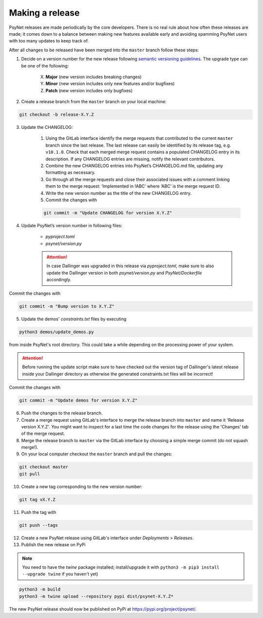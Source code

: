 .. _developer:
.. highlight:: shell

================
Making a release
================

PsyNet releases are made periodically by the core developers. There is no real rule about how often these releases are made; it comes down to a balance between making new features available early and avoiding spamming PsyNet users with too many updates to keep track of.

After all changes to be released have been merged into the ``master`` branch follow these steps:

1. Decide on a version number for the new release following `semantic versioning guidelines <https://semver.org/>`_. The upgrade type can be one of the following:

    X. **Major** (new version includes breaking changes)

    Y. **Minor** (new version includes only new features and/or bugfixes)

    Z. **Patch** (new version includes only bugfixes)

2. Create a release branch from the ``master`` branch on your local machine:

.. code-block:: console

    git checkout -b release-X.Y.Z

3. Update the CHANGELOG:

    #. Using the GitLab interface identify the merge requests that contributed to the current ``master`` branch since the last release. The last release can easily be identified by its release tag, e.g. ``v10.1.0``. Check that each merged merge request contains a populated CHANGELOG entry in its description. If any CHANGELOG entries are missing, notify the relevant contributors.

    #. Combine the new CHANGELOG entries into PsyNet’s CHANGELOG.md file, updating any formatting as necessary.

    #. Go through all the merge requests and close their associated issues with a comment linking them to the merge request: ‘Implemented in !ABC’ where ‘ABC’ is the merge request ID.

    #. Write the new version number as the title of the new CHANGELOG entry.

    #. Commit the changes with

    .. code-block:: console

        git commit -m "Update CHANGELOG for version X.Y.Z"

4. Update PsyNet’s version number in following files:

    * `pyproject.toml`
    * `psynet/version.py`

    .. attention::

        In case Dallinger was upgraded in this release via `pyproject.toml`, make sure to also update the Dallinger version in both `psynet/version.py` and `PsyNet/Dockerfile` accordingly.

Commit the changes with

.. code-block:: console

  git commit -m "Bump version to X.Y.Z"

5. Update the demos' `constraints.txt` files by executing

.. code-block:: console

    python3 demos/update_demos.py

from inside PsyNet's root directory. This could take a while depending on the processing power of your system.

.. attention::

    Before running the update script make sure to have checked out the version tag of Dallinger's latest release inside your Dallinger directory as otherwise the generated constraints.txt files will be incorrect!

Commit the changes with

.. code-block:: console

    git commit -m "Update demos for version X.Y.Z"

6. Push the changes to the release branch.
7. Create a merge request using GitLab's interface to merge the release branch into ``master`` and name it 'Release version X.Y.Z'. You might want to inspect for a last time the code changes for the release using the 'Changes' tab of the merge request.
8. Merge the release branch to ``master`` via the GitLab interface by choosing a simple merge commit (do not squash merge!).
9. On your local computer checkout the ``master`` branch and pull the changes:

.. code-block:: console

    git checkout master
    git pull

10. Create a new tag corresponding to the new version number:

.. code-block:: console

    git tag vX.Y.Z

11. Push the tag with

.. code-block:: console

    git push --tags

12. Create a new PsyNet release using GitLab's interface under *Deployments > Releases*.
13. Publish the new release on PyPi

.. note::

    You need to have the `twine` package installed; install/upgrade it with ``python3 -m pip3 install --upgrade twine`` if you haven't yet)

.. code-block:: console

    python3 -m build
    python3 -m twine upload --repository pypi dist/psynet-X.Y.Z*

The new PsyNet release should now be published on PyPi at https://pypi.org/project/psynet/.
